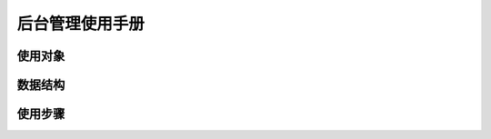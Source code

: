 后台管理使用手册
=================


使用对象
-----------

.. glossary::

    超级管理员
        超级管理员拥有所有权限。
        超级管理员负责创建公司、分配权限、设定座席登录密码等初始化工作

    组长
        组长负责从运营商系统同步项目，然后把呼叫清单分配给具体的座席人员。组长同时可以在这里查看总体的外呼情况。


数据结构
----------

.. glossary::

    公司
        系统的权限是按公司隔离的. 每个公司员工只能看到自己公司的数据.


使用步骤
---------


